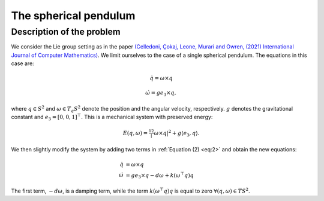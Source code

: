 
.. _sphpend:

========================
 The spherical pendulum
========================

Description of the problem
---------------------------

We consider the Lie group setting as in the paper `(Celledoni, Çokaj, Leone, Murari and Owren, (2021) International Journal of Computer Mathematics) <https://doi.org/10.1080/00207160.2021.1966772>`_. 
We limit ourselves to the case of a single spherical pendulum. 
The equations in this case are:

.. math::
    :name: eq:1

    \begin{align}
        \dot{q}  =  \omega\times q
    \end{align}

.. math::
    :name: eq:2
    
    \begin{align}
        \dot{\omega}  = ge_3\times q,
    \end{align}

where :math:`q \in S^2` and :math:`\omega \in T_{q}S^2` denote the position and the angular velocity, respectively.  :math:`g` denotes the gravitational constant and :math:`e_3 = [0, 0, 1]^{\top}.`
This is a mechanical system with preserved energy:

.. math::

    \begin{align}
        E(q,\omega) = \tfrac12 |\omega\times q|^2 + g\langle e_3, q\rangle.
    \end{align}

We then slightly modify the system by adding two terms in :ref:`Equation (2) <eq:2>` and obtain the new equations:

.. math::

    \begin{align}
        \dot{q} & =  \omega\times q \\
        \dot{\omega} & = ge_3\times q - d\omega + k(\omega^{\top} q)q
    \end{align}
The first term, :math:`-d\omega`, is a damping term, while the term :math:`k(\omega^{\top} q)q` is equal to zero :math:`\forall (q, \omega)\in TS^2`.


